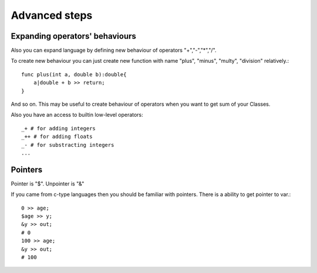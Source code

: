 Advanced steps
==============

Expanding operators' behaviours
^^^^^^^^^^^^^^^^^^^^^^^^^^^^^^^

Also you can expand language by defining new behaviour of operators "+","-","*","/".

To create new behaviour you can just create new function with name "plus", "minus", "multy", "division" relatively.::

    func plus(int a, double b):double{
        a|double + b >> return;
    }

And so on.
This may be useful to create behaviour of operators when you want to get sum of your Classes.

Also you have an access to builtin low-level operators::
    
    _+ # for adding integers
    _++ # for adding floats
    _- # for substracting integers
    ...

Pointers
^^^^^^^^

Pointer is "$".
Unpointer is "&"

If you came from c-type languages then you should be familiar with pointers.
There is a ability to get pointer to var.::

    0 >> age;
    $age >> y;
    &y >> out;
    # 0
    100 >> age;
    &y >> out;
    # 100
    
